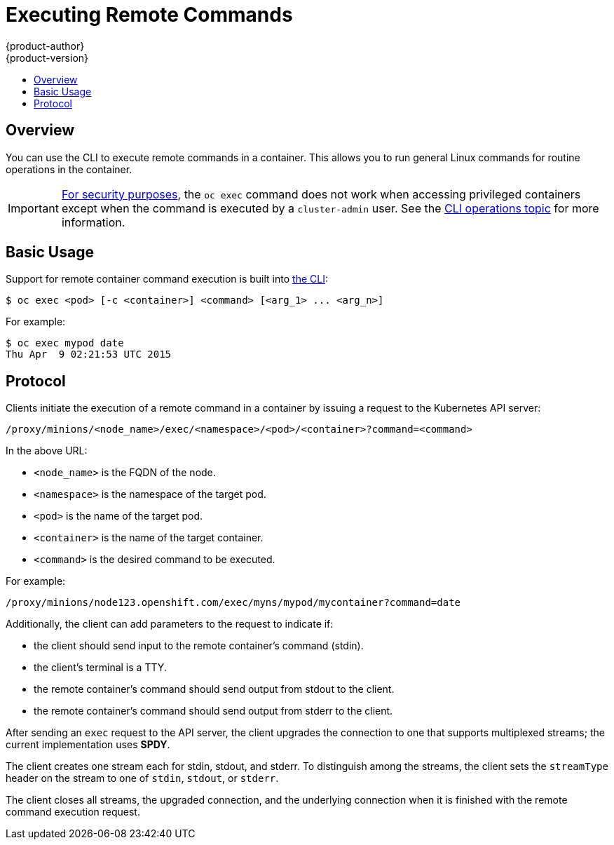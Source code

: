 [[dev-guide-executing-remote-commands]]
= Executing Remote Commands
{product-author}
{product-version}
:data-uri:
:icons:
:experimental:
:toc: macro
:toc-title:
:prewrap!:

toc::[]

== Overview
You can use the CLI to execute remote commands in a container. This allows you
to run general Linux commands for routine operations in the container.

[IMPORTANT]
====
link:https://access.redhat.com/errata/RHSA-2015:1650[For security purposes], the
`oc exec` command does not work when accessing privileged containers except when
the command is executed by a `cluster-admin` user. See the
xref:../cli_reference/basic_cli_operations.adoc#troubleshooting-and-debugging-cli-operations[CLI
operations topic] for more information.
====

== Basic Usage
Support for remote container command execution is built into
xref:../cli_reference/index.adoc#cli-reference-index[the CLI]:

----
$ oc exec <pod> [-c <container>] <command> [<arg_1> ... <arg_n>]
----

For example:

====

----
$ oc exec mypod date
Thu Apr  9 02:21:53 UTC 2015
----
====

== Protocol
Clients initiate the execution of a remote command in a container by issuing a
request to the Kubernetes API server:

----
/proxy/minions/<node_name>/exec/<namespace>/<pod>/<container>?command=<command>
----

In the above URL:

- `<node_name>` is the FQDN of the node.
- `<namespace>` is the namespace of the target pod.
- `<pod>` is the name of the target pod.
- `<container>` is the name of the target container.
- `<command>` is the desired command to be executed.

For example:

====
----
/proxy/minions/node123.openshift.com/exec/myns/mypod/mycontainer?command=date
----
====

Additionally, the client can add parameters to the request to indicate if:

- the client should send input to the remote container's command (stdin).
- the client's terminal is a TTY.
- the remote container's command should send output from stdout to the client.
- the remote container's command should send output from stderr to the client.

After sending an `exec` request to the API server, the client upgrades the
connection to one that supports multiplexed streams; the current implementation
uses *SPDY*.

The client creates one stream each for stdin, stdout, and stderr. To distinguish
among the streams, the client sets the `streamType` header on the stream to one
of `stdin`, `stdout`, or `stderr`.

The client closes all streams, the upgraded connection, and the underlying
connection when it is finished with the remote command execution request.

ifdef::openshift-enterprise,openshift-origin[]
[NOTE]
====
Administrators can see the
xref:../architecture/networking/remote_commands.adoc#architecture-additional-concepts-remote-commands[Architecture]
guide for more information.
====
endif::openshift-enterprise,openshift-origin[]

